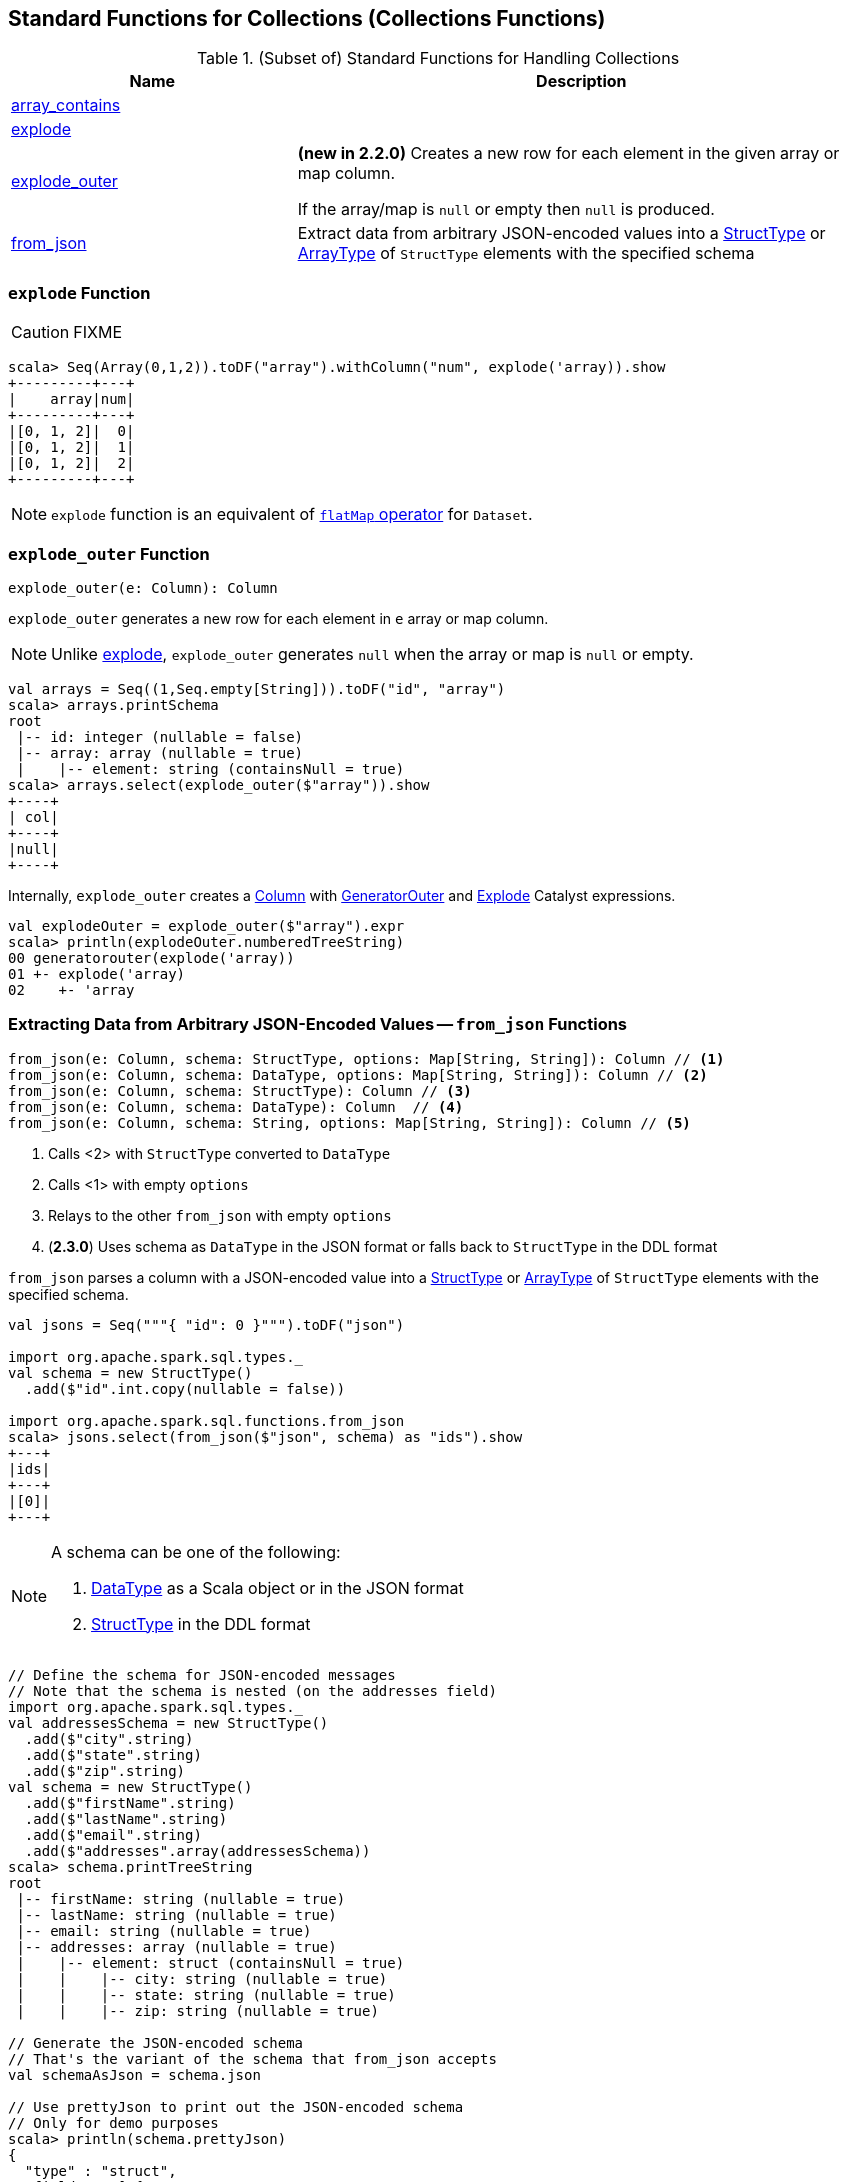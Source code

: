 == Standard Functions for Collections (Collections Functions)

[[functions]]
.(Subset of) Standard Functions for Handling Collections
[align="center",cols="1,2",width="100%",options="header"]
|===
| Name
| Description

| <<array_contains, array_contains>>
|

| <<explode, explode>>
|

| <<explode_outer, explode_outer>>
| *(new in 2.2.0)* Creates a new row for each element in the given array or map column.

If the array/map is `null` or empty then `null` is produced.

| <<from_json, from_json>>
| Extract data from arbitrary JSON-encoded values into a link:spark-sql-StructType.adoc[StructType] or link:spark-sql-DataType.adoc#ArrayType[ArrayType] of `StructType` elements with the specified schema
|===

=== [[explode]] `explode` Function

CAUTION: FIXME

[source, scala]
----
scala> Seq(Array(0,1,2)).toDF("array").withColumn("num", explode('array)).show
+---------+---+
|    array|num|
+---------+---+
|[0, 1, 2]|  0|
|[0, 1, 2]|  1|
|[0, 1, 2]|  2|
+---------+---+
----

NOTE: `explode` function is an equivalent of link:spark-sql-dataset-operators.adoc#flatMap[`flatMap` operator] for `Dataset`.

=== [[explode_outer]] `explode_outer` Function

[source, scala]
----
explode_outer(e: Column): Column
----

`explode_outer` generates a new row for each element in `e` array or map column.

NOTE: Unlike <<explode, explode>>, `explode_outer` generates `null` when the array or map is `null` or empty.

[source, scala]
----
val arrays = Seq((1,Seq.empty[String])).toDF("id", "array")
scala> arrays.printSchema
root
 |-- id: integer (nullable = false)
 |-- array: array (nullable = true)
 |    |-- element: string (containsNull = true)
scala> arrays.select(explode_outer($"array")).show
+----+
| col|
+----+
|null|
+----+
----

Internally, `explode_outer` creates a link:spark-sql-Column.adoc[Column] with link:spark-sql-Expression-Generator.adoc#GeneratorOuter[GeneratorOuter] and link:spark-sql-Expression-Generator.adoc#Explode[Explode] Catalyst expressions.

[source, scala]
----
val explodeOuter = explode_outer($"array").expr
scala> println(explodeOuter.numberedTreeString)
00 generatorouter(explode('array))
01 +- explode('array)
02    +- 'array
----

=== [[from_json]] Extracting Data from Arbitrary JSON-Encoded Values -- `from_json` Functions

[source, scala]
----
from_json(e: Column, schema: StructType, options: Map[String, String]): Column // <1>
from_json(e: Column, schema: DataType, options: Map[String, String]): Column // <2>
from_json(e: Column, schema: StructType): Column // <3>
from_json(e: Column, schema: DataType): Column  // <4>
from_json(e: Column, schema: String, options: Map[String, String]): Column // <5>
----
<1> Calls <2> with `StructType` converted to `DataType`
<3> Calls <1> with empty `options`
<4> Relays to the other `from_json` with empty `options`
<5> (*2.3.0*) Uses schema as `DataType` in the JSON format or falls back to `StructType` in the DDL format

`from_json` parses a column with a JSON-encoded value into a link:spark-sql-StructType.adoc[StructType] or link:spark-sql-DataType.adoc#ArrayType[ArrayType] of `StructType` elements with the specified schema.

[source, scala]
----
val jsons = Seq("""{ "id": 0 }""").toDF("json")

import org.apache.spark.sql.types._
val schema = new StructType()
  .add($"id".int.copy(nullable = false))

import org.apache.spark.sql.functions.from_json
scala> jsons.select(from_json($"json", schema) as "ids").show
+---+
|ids|
+---+
|[0]|
+---+
----

[NOTE]
====
A schema can be one of the following:

1. link:spark-sql-DataType.adoc[DataType] as a Scala object or in the JSON format
1. link:spark-sql-StructType.adoc[StructType] in the DDL format
====

[source, scala]
----
// Define the schema for JSON-encoded messages
// Note that the schema is nested (on the addresses field)
import org.apache.spark.sql.types._
val addressesSchema = new StructType()
  .add($"city".string)
  .add($"state".string)
  .add($"zip".string)
val schema = new StructType()
  .add($"firstName".string)
  .add($"lastName".string)
  .add($"email".string)
  .add($"addresses".array(addressesSchema))
scala> schema.printTreeString
root
 |-- firstName: string (nullable = true)
 |-- lastName: string (nullable = true)
 |-- email: string (nullable = true)
 |-- addresses: array (nullable = true)
 |    |-- element: struct (containsNull = true)
 |    |    |-- city: string (nullable = true)
 |    |    |-- state: string (nullable = true)
 |    |    |-- zip: string (nullable = true)

// Generate the JSON-encoded schema
// That's the variant of the schema that from_json accepts
val schemaAsJson = schema.json

// Use prettyJson to print out the JSON-encoded schema
// Only for demo purposes
scala> println(schema.prettyJson)
{
  "type" : "struct",
  "fields" : [ {
    "name" : "firstName",
    "type" : "string",
    "nullable" : true,
    "metadata" : { }
  }, {
    "name" : "lastName",
    "type" : "string",
    "nullable" : true,
    "metadata" : { }
  }, {
    "name" : "email",
    "type" : "string",
    "nullable" : true,
    "metadata" : { }
  }, {
    "name" : "addresses",
    "type" : {
      "type" : "array",
      "elementType" : {
        "type" : "struct",
        "fields" : [ {
          "name" : "city",
          "type" : "string",
          "nullable" : true,
          "metadata" : { }
        }, {
          "name" : "state",
          "type" : "string",
          "nullable" : true,
          "metadata" : { }
        }, {
          "name" : "zip",
          "type" : "string",
          "nullable" : true,
          "metadata" : { }
        } ]
      },
      "containsNull" : true
    },
    "nullable" : true,
    "metadata" : { }
  } ]
}

// Let's "validate" the JSON-encoded schema
import org.apache.spark.sql.types.DataType
val dt = DataType.fromJson(schemaAsJson)
scala> println(dt.sql)
STRUCT<`firstName`: STRING, `lastName`: STRING, `email`: STRING, `addresses`: ARRAY<STRUCT<`city`: STRING, `state`: STRING, `zip`: STRING>>>

// No exception means that the JSON-encoded schema should be fine
// Use it with from_json
val rawJsons = Seq("""
  {
    "firstName" : "Jacek",
    "lastName" : "Laskowski",
    "email" : "jacek@japila.pl",
    "addresses" : [
      {
        "city" : "Warsaw",
        "state" : "N/A",
        "zip" : "02-791"
      }
    ]
  }
""").toDF("rawjson")
val people = rawJsons
  .select(from_json($"rawjson", schemaAsJson, Map.empty[String, String]) as "json")
  .select("json.*") // <-- flatten the struct field
  .withColumn("address", explode($"addresses")) // <-- explode the array field
  .drop("addresses")  // <-- no longer needed
  .select("firstName", "lastName", "email", "address.*") // <-- flatten the struct field
scala> people.show
+---------+---------+---------------+------+-----+------+
|firstName| lastName|          email|  city|state|   zip|
+---------+---------+---------------+------+-----+------+
|    Jacek|Laskowski|jacek@japila.pl|Warsaw|  N/A|02-791|
+---------+---------+---------------+------+-----+------+
----

NOTE: `options` controls how a JSON is parsed and contains the same options as the link:spark-sql-JsonDataSource.adoc[json] format.

Internally, `from_json` creates a link:spark-sql-Column.adoc[Column] with link:spark-sql-Expression-JsonToStructs.adoc[JsonToStructs] unary expression.

NOTE: `from_json` (creates a link:spark-sql-Expression-JsonToStructs.adoc[JsonToStructs] that) uses a JSON parser in link:spark-sql-Expression-JsonToStructs.adoc#FAILFAST[FAILFAST] parsing mode that simply fails early when a corrupted/malformed record is found (and hence does not support `columnNameOfCorruptRecord` JSON option).

[source, scala]
----
val jsons = Seq("""{ id: 0 }""").toDF("json")

import org.apache.spark.sql.types._
val schema = new StructType()
  .add($"id".int.copy(nullable = false))
  .add($"corrupted_records".string)
val opts = Map("columnNameOfCorruptRecord" -> "corrupted_records")
scala> jsons.select(from_json($"json", schema, opts) as "ids").show
+----+
| ids|
+----+
|null|
+----+
----

NOTE: `from_json` corresponds to SQL's `from_json`.

=== [[array_contains]] `array_contains` Function

[source, scala]
----
array_contains(column: Column, value: Any): Column
----

`array_contains` creates a `Column` for a `column` argument as an link:spark-sql-DataType.adoc#ArrayType[array] and the `value` of same type as the type of the elements of the array.

Internally, `array_contains` creates a link:spark-sql-Column.adoc#apply[Column] with a `ArrayContains` expression.

[source, scala]
----
// Arguments must be an array followed by a value of same type as the array elements
import org.apache.spark.sql.functions.array_contains
val c = array_contains(column = $"ids", value = 1)

val ids = Seq(Seq(1,2,3), Seq(1), Seq(2,3)).toDF("ids")
val q = ids.filter(c)
scala> q.show
+---------+
|      ids|
+---------+
|[1, 2, 3]|
|      [1]|
+---------+
----

[[prettyName]]
`array_contains` corresponds to SQL's `array_contains`.

[source, scala]
----
import org.apache.spark.sql.functions.array_contains
val c = array_contains(column = $"ids", value = Array(1, 2))
val e = c.expr
scala> println(e.sql)
array_contains(`ids`, [1,2])
----

TIP: Use SQL's `array_contains` to use values from columns for the `column` and `value` arguments.

[source, scala]
----
val codes = Seq(
  (Seq(1, 2, 3), 2),
  (Seq(1), 1),
  (Seq.empty[Int], 1),
  (Seq(2, 4, 6), 0)).toDF("codes", "cd")
scala> codes.show
+---------+---+
|    codes| cd|
+---------+---+
|[1, 2, 3]|  2|
|      [1]|  1|
|       []|  1|
|[2, 4, 6]|  0|
+---------+---+

val q = codes.where("array_contains(codes, cd)")
scala> q.show
+---------+---+
|    codes| cd|
+---------+---+
|[1, 2, 3]|  2|
|      [1]|  1|
+---------+---+

// array_contains standard function with Columns does NOT work. Why?!
// Asked this question on StackOverflow --> https://stackoverflow.com/q/50412939/1305344
val q = codes.where(array_contains($"codes", $"cd"))
scala> q.show
java.lang.RuntimeException: Unsupported literal type class org.apache.spark.sql.ColumnName cd
  at org.apache.spark.sql.catalyst.expressions.Literal$.apply(literals.scala:77)
  at org.apache.spark.sql.functions$.array_contains(functions.scala:3046)
  ... 50 elided

// Thanks Russel for this excellent "workaround"
// https://stackoverflow.com/a/50413766/1305344
import org.apache.spark.sql.Column
import org.apache.spark.sql.catalyst.expressions.ArrayContains
val q = codes.where(new Column(ArrayContains($"codes".expr, $"cd".expr)))
scala> q.show
+---------+---+
|    codes| cd|
+---------+---+
|[1, 2, 3]|  2|
|      [1]|  1|
+---------+---+
----
